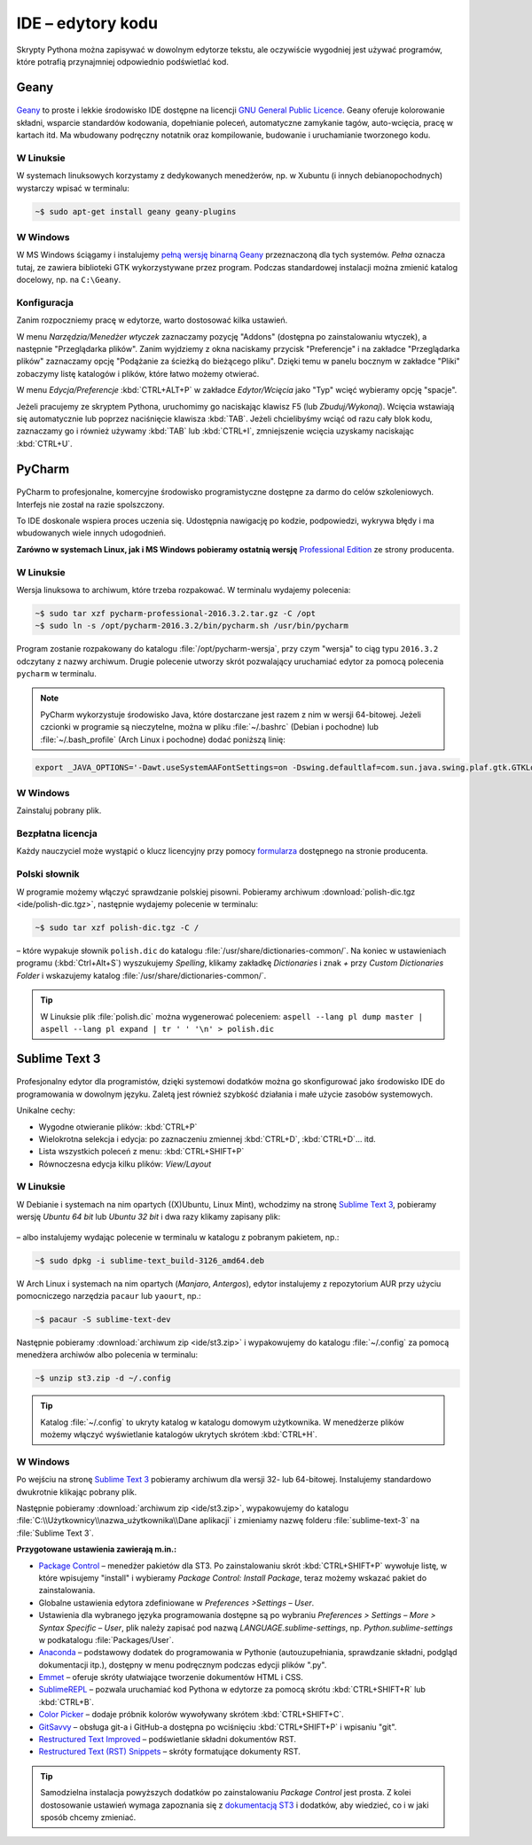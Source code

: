 .. _ide:

IDE – edytory kodu
##################

Skrypty Pythona można zapisywać w dowolnym edytorze tekstu, ale oczywiście
wygodniej jest używać programów, które potrafią przynajmniej odpowiednio
podświetlać kod.


.. _geany-python:

Geany
=====================

.. figure:: ide/geany_win.jpg

`Geany <http://www.geany.org>`_ to proste i lekkie środowisko IDE dostępne na
licencji `GNU General Public Licence <http://pl.wikipedia.org/wiki/GNU_General_Public_License>`_.
Geany oferuje kolorowanie składni, wsparcie standardów kodowania,
dopełnianie poleceń, automatyczne zamykanie tagów, auto-wcięcia,
pracę w kartach itd. Ma wbudowany podręczny notatnik oraz
kompilowanie, budowanie i uruchamianie tworzonego kodu.

W Linuksie
----------------

W systemach linuksowych korzystamy z dedykowanych menedżerów, np. w Xubuntu
(i innych debianopochodnych) wystarczy wpisać w terminalu:

.. code-block:: bash

    ~$ sudo apt-get install geany geany-plugins

W Windows
------------------

W MS Windows ściągamy i instalujemy
`pełną wersję binarną Geany <http://www.geany.org/Download/Releases>`_
przeznaczoną dla tych systemów. *Pełna* oznacza tutaj, ze zawiera biblioteki
GTK wykorzystywane przez program. Podczas standardowej instalacji można
zmienić katalog docelowy, np. na ``C:\Geany``.

Konfiguracja
------------

Zanim rozpoczniemy pracę w edytorze, warto dostosować kilka ustawień.

W menu `Narzędzia/Menedżer wtyczek` zaznaczamy pozycję "Addons" (dostępna
po zainstalowaniu wtyczek), a następnie "Przeglądarka plików".
Zanim wyjdziemy z okna naciskamy przycisk "Preferencje" i na zakładce
"Przeglądarka plików" zaznaczamy opcję "Podążanie za ścieżką do bieżącego pliku".
Dzięki temu w panelu bocznym w zakładce "Pliki" zobaczymy listę katalogów i plików,
które łatwo możemy otwierać.

W menu `Edycja/Preferencje` :kbd:`CTRL+ALT+P` w zakładce `Edytor/Wcięcia` jako
"Typ" wcięć wybieramy opcję "spacje".

Jeżeli pracujemy ze skryptem Pythona, uruchomimy go naciskając klawisz F5
(lub `Zbuduj/Wykonaj`). Wcięcia wstawiają się automatycznie lub poprzez
naciśnięcie klawisza :kbd:`TAB`. Jeżeli chcielibyśmy wciąć od razu cały blok kodu,
zaznaczamy go i również używamy :kbd:`TAB` lub :kbd:`CTRL+I`, zmniejszenie wcięcia uzyskamy
naciskając :kbd:`CTRL+U`.


.. _pycharm-python:

PyCharm
=======

.. figure:: ide/pyCharm4.jpg


PyCharm to profesjonalne, komercyjne środowisko programistyczne dostępne
za darmo do celów szkoleniowych. Interfejs nie został na razie spolszczony.

To IDE doskonale wspiera proces uczenia się. Udostępnia nawigację po kodzie,
podpowiedzi, wykrywa błędy i ma wbudowanych wiele innych udogodnień.

**Zarówno w systemach Linux, jak i MS Windows pobieramy
ostatnią wersję** `Professional Edition <http://www.jetbrains.com/pycharm/download/>`_
ze strony producenta.

W Linuksie
-----------

Wersja linuksowa to archiwum, które trzeba rozpakować. W terminalu wydajemy polecenia:

.. code-block:: bash

    ~$ sudo tar xzf pycharm-professional-2016.3.2.tar.gz -C /opt
    ~$ sudo ln -s /opt/pycharm-2016.3.2/bin/pycharm.sh /usr/bin/pycharm

Program zostanie rozpakowany do katalogu :file:`/opt/pycharm-wersja`,
przy czym "wersja" to ciąg typu ``2016.3.2`` odczytany z nazwy archiwum.
Drugie polecenie utworzy skrót pozwalający uruchamiać edytor za pomocą polecenia
``pycharm`` w terminalu.

.. note::

    PyCharm wykorzystuje środowisko Java, które dostarczane jest razem z nim w wersji 64-bitowej.
    Jeżeli czcionki w programie są nieczytelne, można w pliku :file:`~/.bashrc` (Debian i pochodne)
    lub :file:`~/.bash_profile` (Arch Linux i pochodne) dodać poniższą linię:

.. code-block:: bash

    export _JAVA_OPTIONS='-Dawt.useSystemAAFontSettings=on -Dswing.defaultlaf=com.sun.java.swing.plaf.gtk.GTKLookAndFeel'


W Windows
------------------

Zainstaluj pobrany plik.


Bezpłatna licencja
------------------

Każdy nauczyciel może wystąpić o klucz licencyjny przy pomocy `formularza
<https://www.jetbrains.com/buy/classroom/?product=pycharm>`_
dostępnego na stronie producenta.

Polski słownik
--------------

W programie możemy włączyć sprawdzanie polskiej pisowni.
Pobieramy archiwum :download:`polish-dic.tgz <ide/polish-dic.tgz>`,
następnie wydajemy polecenie w terminalu:

.. code-block:: bash

    ~$ sudo tar xzf polish-dic.tgz -C /

– które wypakuje słownik ``polish.dic`` do katalogu :file:`/usr/share/dictionaries-common/`.
Na koniec w ustawieniach programu (:kbd:`Ctrl+Alt+S`) wyszukujemy `Spelling`, klikamy
zakładkę `Dictionaries` i znak `+` przy `Custom Dictionaries Folder` i wskazujemy
katalog :file:`/usr/share/dictionaries-common/`.


.. tip::

    W Linuksie plik :file:`polish.dic` można wygenerować poleceniem:
    ``aspell --lang pl dump master | aspell --lang pl expand | tr ' ' '\n' > polish.dic``


.. _st3-python:

Sublime Text 3
===============

.. figure:: ide/st3.jpg

Profesjonalny edytor dla programistów, dzięki systemowi dodatków można go
skonfigurować jako środowisko IDE do programowania w dowolnym języku.
Zaletą jest również szybkość działania i małe użycie zasobów
systemowych.

Unikalne cechy:

* Wygodne otwieranie plików: :kbd:`CTRL+P`
* Wielokrotna selekcja i edycja: po zaznaczeniu zmiennej :kbd:`CTRL+D`,
  :kbd:`CTRL+D`... itd.
* Lista wszystkich poleceń z menu: :kbd:`CTRL+SHIFT+P`
* Równoczesna edycja kilku plików: *View/Layout*

W Linuksie
-----------------

W Debianie i systemach na nim opartych ((X)Ubuntu, Linux Mint),
wchodzimy na stronę `Sublime Text 3 <http://www.sublimetext.com/3>`_,
pobieramy wersję *Ubuntu 64 bit* lub *Ubuntu 32 bit* i dwa razy klikamy zapisany plik:

.. figure:: ide/gdebi.jpg

– albo instalujemy wydając polecenie w terminalu w katalogu z pobranym
pakietem, np.:

.. code-block:: bash

    ~$ sudo dpkg -i sublime-text_build-3126_amd64.deb

W Arch Linux i systemach na nim opartych (*Manjaro*, *Antergos*), edytor
instalujemy z repozytorium AUR przy użyciu pomocniczego narzędzia
``pacaur`` lub ``yaourt``, np.:

.. code-block:: bash

    ~$ pacaur -S sublime-text-dev

Następnie pobieramy :download:`archiwum zip <ide/st3.zip>`
i wypakowujemy do katalogu :file:`~/.config` za pomocą menedżera archiwów
albo polecenia w terminalu:

.. code-block:: bash

    ~$ unzip st3.zip -d ~/.config

.. tip::

    Katalog :file:`~/.config` to ukryty katalog w katalogu domowym
    użytkownika. W menedżerze plików możemy włączyć wyświetlanie katalogów
    ukrytych skrótem :kbd:`CTRL+H`.


W Windows
------------------

Po wejściu na stronę `Sublime Text 3 <http://www.sublimetext.com/3>`_
pobieramy archiwum dla wersji 32- lub 64-bitowej. Instalujemy standardowo
dwukrotnie klikając pobrany plik.

Następnie pobieramy :download:`archiwum zip <ide/st3.zip>`, wypakowujemy do katalogu
:file:`C:\\Użytkownicy\\nazwa_użytkownika\\Dane aplikacji` i zmieniamy nazwę folderu
:file:`sublime-text-3` na :file:`Sublime Text 3`.


**Przygotowane ustawienia zawierają m.in.:**

* `Package Control <https://packagecontrol.io/installation#st3>`_ – menedżer pakietów dla ST3. Po zainstalowaniu skrót :kbd:`CTRL+SHIFT+P` wywołuje listę, w które wpisujemy "install" i wybieramy *Package Control: Install Package*, teraz możemy wskazać pakiet do zainstalowania.
* Globalne ustawienia edytora zdefiniowane w *Preferences >Settings – User*.
* Ustawienia dla wybranego języka programowania dostępne są po wybraniu *Preferences > Settings – More > Syntax Specific – User*, plik należy zapisać pod nazwą *LANGUAGE.sublime-settings*, np. *Python.sublime-settings* w podkatalogu :file:`Packages/User`.
* `Anaconda <https://packagecontrol.io/packages/Anaconda>`_ – podstawowy dodatek do programowania w Pythonie
  (autouzupełniania, sprawdzanie składni, podgląd dokumentacji itp.), dostępny w menu podręcznym podczas
  edycji plików ".py".
* `Emmet <https://packagecontrol.io/packages/Emmet>`_ – oferuje skróty ułatwiające tworzenie dokumentów HTML i CSS.
* `SublimeREPL <https://packagecontrol.io/packages/SublimeREPL>`_ – pozwala uruchamiać kod Pythona
  w edytorze za pomocą skrótu :kbd:`CTRL+SHIFT+R` lub :kbd:`CTRL+B`.
* `Color Picker <https://packagecontrol.io/packages/ColorPicker>`_ –
  dodaje próbnik kolorów wywoływany skrótem :kbd:`CTRL+SHIFT+C`.
* `GitSavvy <https://packagecontrol.io/packages/GitSavvy>`_ – obsługa git-a i GitHub-a dostępna po wciśnięciu
  :kbd:`CTRL+SHIFT+P` i wpisaniu "git".
* `Restructured Text Improved <https://packagecontrol.io/packages/RestructuredText%20Improved>`_
  – podświetlanie składni dokumentów RST.
* `Restructured Text (RST) Snippets <https://packagecontrol.io/packages/Restructured%20Text%20%28RST%29%20Snippets>`_
  – skróty formatujące dokumenty RST.


.. tip::

    Samodzielna instalacja powyższych dodatków po zainstalowaniu *Package Control* jest prosta.
    Z kolei dostosowanie ustawień wymaga zapoznania się z `dokumentacją ST3 <http://sublime-text-unofficial-documentation.readthedocs.org/en/latest/reference/settings.html>`_
    i dodatków, aby wiedzieć, co i w jaki sposób chcemy zmieniać.

